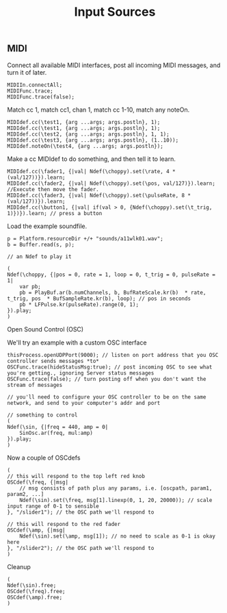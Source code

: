 #+TITLE: Input Sources

** MIDI
Connect all available MIDI interfaces, post all incoming MIDI messages, and turn it of later.
#+begin_src sclang
MIDIIn.connectAll;
MIDIFunc.trace;
MIDIFunc.trace(false);
#+end_src

Match cc 1, match cc1, chan 1, match cc 1-10, match any noteOn.
#+begin_src sclang
MIDIdef.cc(\test1, {arg ...args; args.postln}, 1);
MIDIdef.cc(\test1, {arg ...args; args.postln}, 1);
MIDIdef.cc(\test2, {arg ...args; args.postln}, 1, 1);
MIDIdef.cc(\test3, {arg ...args; args.postln}, (1..10));
MIDIdef.noteOn(\test4, {arg ...args; args.postln});
#+end_src

Make a cc MIDIdef to do something, and then tell it to learn.
#+begin_src sclang
MIDIdef.cc(\fader1, {|val| Ndef(\choppy).set(\rate, 4 * (val/127))}).learn;
MIDIdef.cc(\fader2, {|val| Ndef(\choppy).set(\pos, val/127)}).learn; //Execute then move the fader.
MIDIdef.cc(\fader3, {|val| Ndef(\choppy).set(\pulseRate, 8 * (val/127))}).learn;
MIDIdef.cc(\button1, {|val| if(val > 0, {Ndef(\choppy).set(\t_trig, 1)})}).learn; // press a button
#+end_src

Load the example soundfile.
#+begin_src sclang
p = Platform.resourceDir +/+ "sounds/a11wlk01.wav";
b = Buffer.read(s, p);

// an Ndef to play it

(
Ndef(\choppy, {|pos = 0, rate = 1, loop = 0, t_trig = 0, pulseRate = 1|
	var pb;
	pb = PlayBuf.ar(b.numChannels, b, BufRateScale.kr(b)  * rate, t_trig, pos  * BufSampleRate.kr(b), loop); // pos in seconds
	pb * LFPulse.kr(pulseRate).range(0, 1);
}).play;
)
#+end_src

Open Sound Control (OSC)

We'll try an example with a custom OSC interface
#+begin_src sclang
thisProcess.openUDPPort(9000); // listen on port address that you OSC controller sends messages *to*
OSCFunc.trace(hideStatusMsg:true); // post incoming OSC to see what you're getting., ignoring Server status messages
OSCFunc.trace(false); // turn posting off when you don't want the stream of messages

// you'll need to configure your OSC controller to be on the same network, and send to your computer's addr and port

// something to control
(
Ndef(\sin, {|freq = 440, amp = 0|
	SinOsc.ar(freq, mul:amp)
}).play;
)
#+end_src

Now a couple of OSCdefs
#+begin_src sclang
(
// this will respond to the top left red knob
OSCdef(\freq, {|msg|
	// msg consists of path plus any params, i.e. [oscpath, param1, param2, ...]
	Ndef(\sin).set(\freq, msg[1].linexp(0, 1, 20, 20000)); // scale input range of 0-1 to sensible
}, "/slider1"); // the OSC path we'll respond to

// this will respond to the red fader
OSCdef(\amp, {|msg|
	Ndef(\sin).set(\amp, msg[1]); // no need to scale as 0-1 is okay here
}, "/slider2"); // the OSC path we'll respond to
)
#+end_src

Cleanup
#+begin_src sclang
(
Ndef(\sin).free;
OSCdef(\freq).free;
OSCdef(\amp).free;
)
#+end_src
